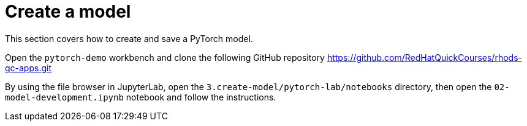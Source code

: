 = Create a model

This section covers how to create and save a PyTorch model.

Open the `pytorch-demo` workbench and clone the following GitHub repository https://github.com/RedHatQuickCourses/rhods-qc-apps.git

By using the file browser in JupyterLab, open the `3.create-model/pytorch-lab/notebooks` directory, then open the `02-model-development.ipynb` notebook and follow the instructions.